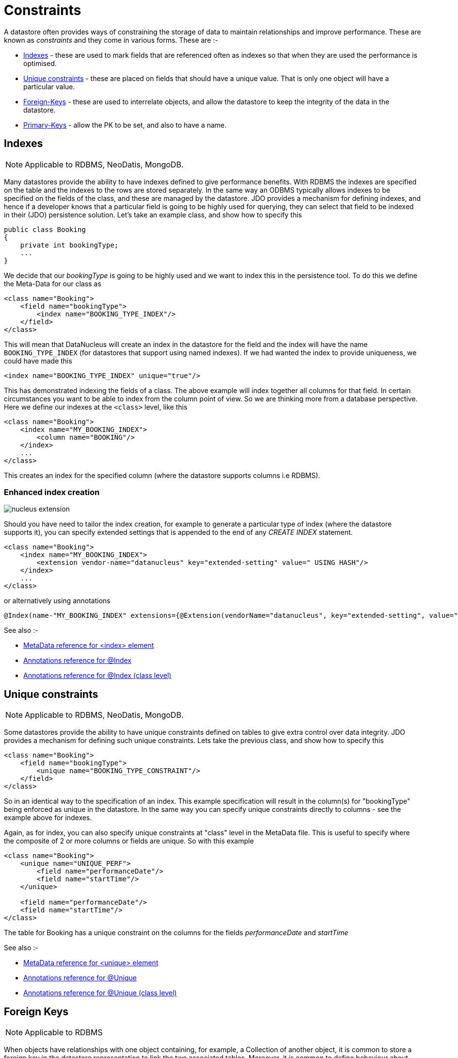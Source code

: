 [[constraints]]
= Constraints
:_basedir: ../
:_imagesdir: images/


A datastore often provides ways of constraining the storage of data to maintain relationships and improve performance. 
These are known as _constraints_ and they come in various forms. These are :-

* link:#index[Indexes] - these are used to mark fields that are referenced often as indexes so that when they are used the performance is optimised.
* link:#unique[Unique constraints] - these are placed on fields that should have a unique value. That is only one object will have a particular value.
* link:#fk[Foreign-Keys] - these are used to interrelate objects, and allow the datastore to keep the integrity of the data in the datastore.
* link:#pk[Primary-Keys] - allow the PK to be set, and also to have a name.


[[index]]
== Indexes

NOTE: Applicable to RDBMS, NeoDatis, MongoDB.

Many datastores provide the ability to have indexes defined to give performance benefits.
With RDBMS the indexes are specified on the table and the indexes to the rows are stored separately.
In the same way an ODBMS typically allows indexes to be specified on the fields of the class, and these 
are managed by the datastore. JDO provides a mechanism for defining indexes, and hence if a developer 
knows that a particular field is going to be highly used for querying, they can select that field to be 
indexed in their (JDO) persistence solution. 
Let's take an example class, and show how to specify this

[source,java]
-----
public class Booking
{
    private int bookingType;
    ...
}
-----

We decide that our _bookingType_ is going to be highly used and we want to index this in the persistence tool. To do this we define the Meta-Data for our class as

[source,xml]
-----
<class name="Booking">
    <field name="bookingType">
        <index name="BOOKING_TYPE_INDEX"/>
    </field>
</class>
-----
 
This will mean that DataNucleus will create an index in the datastore for the field and the index will have the name `BOOKING_TYPE_INDEX` (for datastores that support using named indexes). 
If we had wanted the index to provide uniqueness, we could have made this 

[source,xml]
-----
<index name="BOOKING_TYPE_INDEX" unique="true"/>
-----

This has demonstrated indexing the fields of a class. The above example will index together all columns for that field. 
In certain circumstances you want to be able to index from the column point of view. 
So we are thinking more from a database perspective. Here we define our indexes at the `<class>` level, like this

[source,xml]
-----
<class name="Booking">
    <index name="MY_BOOKING_INDEX">
        <column name="BOOKING"/>
    </index>
    ...
</class>
-----

This creates an index for the specified column (where the datastore supports columns i.e RDBMS).

=== Enhanced index creation

image:../images/nucleus_extension.png[]

Should you have need to tailor the index creation, for example to generate a particular type of index (where the datastore supports it), 
you can specify extended settings that is appended to the end of any _CREATE INDEX_ statement.

[source,xml]
-----
<class name="Booking">
    <index name="MY_BOOKING_INDEX">
        <extension vendor-name="datanucleus" key="extended-setting" value=" USING HASH"/>
    </index>
    ...
</class>
-----

or alternatively using annotations

[source,java]
-----
@Index(name-"MY_BOOKING_INDEX" extensions={@Extension(vendorName="datanucleus", key="extended-setting", value=" USING HASH")})
-----

See also :-

* link:metadata_xml.html#index[MetaData reference for <index> element]
* link:annotations.html#Index[Annotations reference for @Index]
* link:annotations.html#Index_Class[Annotations reference for @Index (class level)]



[[unique]]
== Unique constraints

NOTE: Applicable to RDBMS, NeoDatis, MongoDB.

Some datastores provide the ability to have unique constraints defined on tables to give 
extra control over data integrity. JDO provides a mechanism for defining such unique constraints. 
Lets take the previous class, and show how to specify this

[source,xml]
-----
<class name="Booking">
    <field name="bookingType">
        <unique name="BOOKING_TYPE_CONSTRAINT"/>
    </field>
</class>
-----

So in an identical way to the specification of an index. This example specification will result in the 
column(s) for "bookingType" being enforced as unique in the datastore. In the same way you can specify 
unique constraints directly to columns - see the example above for indexes.


Again, as for index, you can also specify unique constraints at "class" level in the MetaData file. 
This is useful to specify where the composite of 2 or more columns or fields are unique. So with this example

[source,xml]
-----
<class name="Booking">
    <unique name="UNIQUE_PERF">
        <field name="performanceDate"/>
        <field name="startTime"/>
    </unique>

    <field name="performanceDate"/>
    <field name="startTime"/>
</class>
-----

The table for Booking has a unique constraint on the columns for the fields _performanceDate_ and _startTime_

See also :-

* link:metadata_xml.html#unique[MetaData reference for <unique> element]
* link:annotations.html#Unique[Annotations reference for @Unique]
* link:annotations.html#Unique_Class[Annotations reference for @Unique (class level)]



[[fk]]
== Foreign Keys

NOTE: Applicable to RDBMS
 
When objects have relationships with one object containing, for example, a Collection of another object, 
it is common to store a foreign key in the datastore representation to link the two associated tables. 
Moreover, it is common to define behaviour about what happens to the dependent object when the owning object is deleted. 
Should the deletion of the owner cause the deletion of the dependent object maybe ? Lets take an example

[source,java]
-----
public class Hotel
{
    private Set rooms;
    ...
}

public class Room
{
    private int numberOfBeds;
    ...
}
-----

We now want to control the relationship so that it is linked by a named foreign key, and that we cascade delete the *Room* object when we delete the *Hotel*. 
We define the Meta-Data like this

[source,xml]
-----
<class name="Hotel">
    <field name="rooms">
        <collection element-type="com.mydomain.samples.hotel.Room"/>
        <foreign-key name="HOTEL_ROOMS_FK" delete-action="cascade"/>
    </field>
</class>
-----

So we now have given the datastore control over the cascade deletion strategy for objects stored in these tables. 
Please be aware that JDO provides link:persistence.html#dependent_fields[Dependent Fields] as a way of allowing cascade deletion. 
The difference here is that _Dependent Fields_ is controlled by DataNucleus, whereas foreign key delete actions are controlled by the datastore (assuming the datastore supports it even)

image:../images/nucleus_extension.png[]

DataNucleus provides an extension that can give significant benefit to users. This is provided via the 
PersistenceManagerFactory _datanucleus.rdbms.constraintCreateMode_. This property has 2 values. 
The default is _DataNucleus_ which will automatically decide which foreign keys are required to satisfy 
the relationships that have been specified, whilst utilising the information provided in the MetaData 
for foreign keys. The other option is _JDO2_ which will simply create foreign keys that have been 
specified in the MetaData file(s).

Note that the _foreign-key_ for a 1-N FK relation can be specified as above, or under the _element_ element. 
Note that the _foreign-key_ for a 1-N Join Table relation is specified under _field_ for the FK from owner to join table, 
and is specified under _element_ for the FK from join table to element table.


In the special case of application-identity and inheritance there is a foreign-key from subclass to superclass. You can define this as follows

[source,xml]
-----
<class name="MySubClass">
    <inheritance>
        <join>
            <foreign-key name="ID_FK"/>
        </join>
    </inheritance>
</class>
-----

See also :-

* link:metadata_xml.html#foreignkey[MetaData reference for <foreignkey> element]
* link:annotations.html#ForeignKey[Annotations reference for @ForeignKey]
* link:persistence.html#cascading[Deletion of related objects using FK constraints]



[[pk]]
== Primary Keys

NOTE: Applicable to RDBMS

In RDBMS datastores, it is accepted as good practice to have a primary key on all tables. 
You specify in other parts of the MetaData which fields are part of the primary key (if using 
applicatioin identity), or you define the name of the column DataNucleus should use for the primary
key (if using datastore identity). What these other parts of the MetaData don't allow is specifying 
the constraint name for the primary key. You can specify this if you wish, like this

[source,xml]
-----
<class name="Booking">
    <primary-key name="BOOKING_PK"/>
    ...
</class>
-----

When the schema is generated for this table, the primary key will be given the specified name, and will
use the column(s) specified by the identity type in use.


In the case where you have a 1-N/M-N relation using a join table you can specify the name of the primary 
key constraint used as follows

[source,xml]
-----
<class name="Hotel">
    <field name="rooms">
        <collection element-type="com.mydomain.samples.hotel.Room"/>
        <join>
            <primary-key name="HOTEL_ROOM_PK"/>
        </join>
    </field>
</class>
-----

This creates a PK constraint with name `HOTEL_ROOM_PK`.

See also :-

* link:metadata_xml.html#primary-key[MetaData reference for <primary-key> element]
* link:annotations.html#PrimaryKey[Annotations reference for @PrimaryKey]
* link:annotations.html#PrimaryKey_Class[Annotations reference for @PrimaryKey (class level)]

